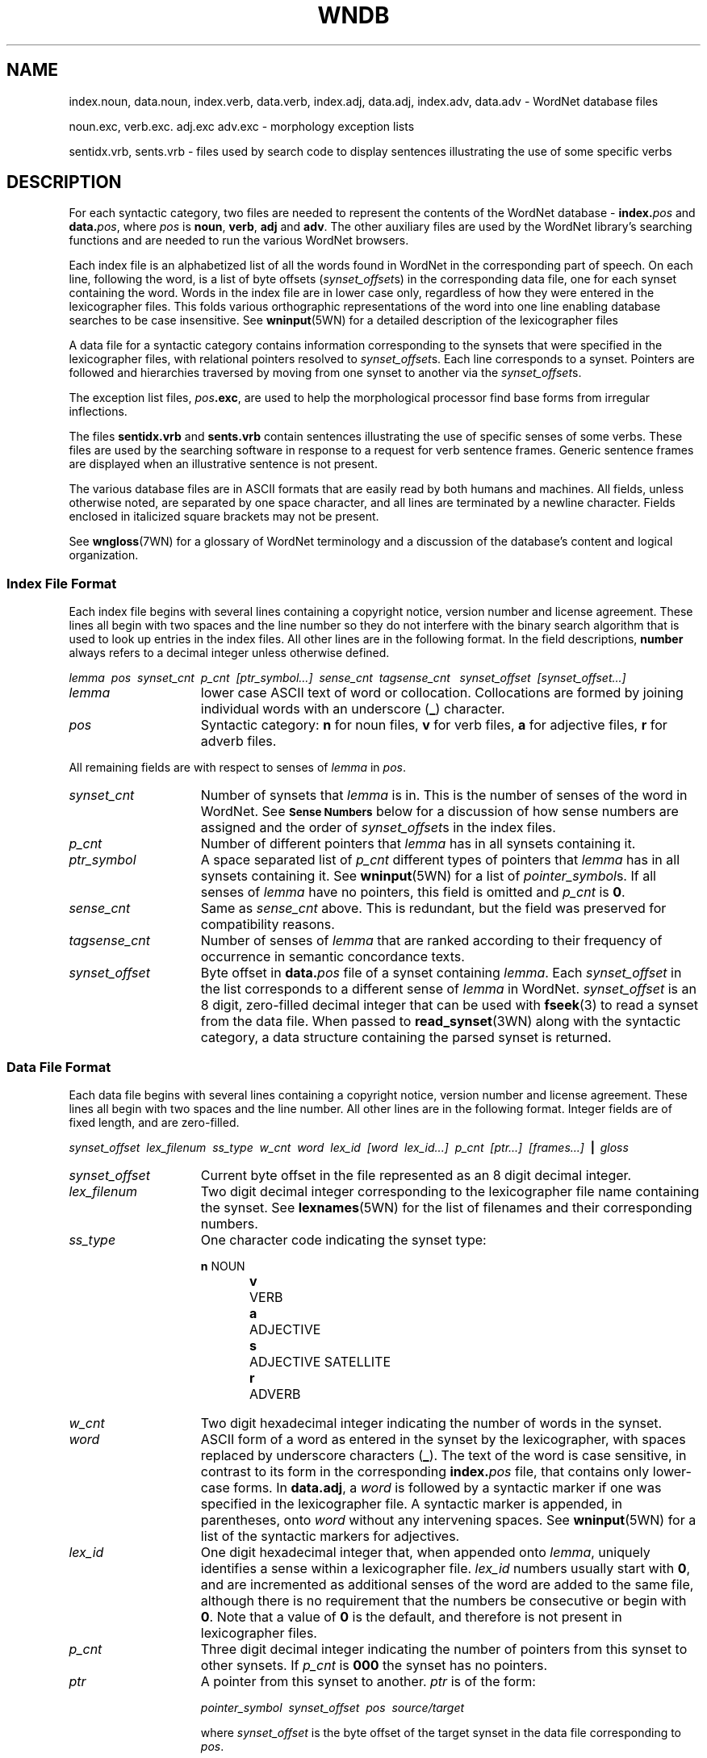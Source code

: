 '\" t
.\" $Id$
.tr ~
.TH WNDB 5WN "Jan 2005" "WordNet 2.1" "WordNet\(tm File Formats"
.SH NAME
index.noun, data.noun, index.verb, data.verb, index.adj, data.adj, index.adv, data.adv \- WordNet database files
.LP
noun.exc, verb.exc. adj.exc adv.exc \- morphology exception lists
.LP
sentidx.vrb, sents.vrb \- files used by search code to display
sentences illustrating the use of some specific verbs
.SH DESCRIPTION
For each syntactic category, two files are needed to represent the
contents of the WordNet database \- \fBindex.\fP\fIpos\fP and
\fBdata.\fP\fIpos\fP, where \fIpos\fP is \fBnoun\fP, \fBverb\fP,
\fBadj\fP and \fBadv\fP.  The other auxiliary files are used by the
WordNet library's searching functions and are needed to run the
various WordNet browsers.

Each index file is an alphabetized list of all the words found in
WordNet in the corresponding part of speech.  On each line, following
the word, is a list of byte offsets (\fIsynset_offset\fPs) in the
corresponding data file, one for each synset containing the word.
Words in the index file are in lower case only, regardless of how they
were entered in the lexicographer files.  This folds various
orthographic representations of the word into one line enabling
database searches to be case insensitive.  See
.BR wninput (5WN)
for a detailed description of the lexicographer files

A data file for a syntactic category contains information
corresponding to the synsets that were specified in the lexicographer
files, with relational pointers resolved to \fIsynset_offset\fPs.
Each line corresponds to a synset.  Pointers are followed and
hierarchies traversed by moving from one synset to another via the
\fIsynset_offset\fPs.  

The exception list files, \fIpos\fP\fB.exc\fP, are used to help the
morphological processor find base forms from irregular inflections.

The files \fBsentidx.vrb\fP and \fBsents.vrb\fP contain sentences
illustrating the use of specific senses of some verbs.  These files
are used by the searching software in response to a request for verb
sentence frames.  Generic sentence frames are displayed when an
illustrative sentence is not present.

The various database files are in ASCII formats that are easily read
by both humans and machines.  All fields, unless otherwise noted, are
separated by one space character, and all lines are terminated by a
newline character.  Fields enclosed in italicized square brackets may
not be present.

See 
.BR wngloss (7WN)
for a glossary of WordNet terminology and a discussion of the
database's content and logical organization.
.SS Index File Format
Each index file begins with several lines containing a copyright
notice, version number and license agreement.  These lines all begin
with two spaces and the line number so they do not interfere with the
binary search algorithm that is used to look up entries in the index
files.  All other lines are in the following format.  In the field
descriptions, \fBnumber\fP always refers to a decimal integer unless
otherwise defined.

.nf
\fIlemma~~pos~~synset_cnt~~p_cnt~~[ptr_symbol...]~~sense_cnt~~tagsense_cnt ~~synset_offset~~[synset_offset...]\fP
.fi

.TP 15
.I lemma
lower case ASCII text of word or collocation.  Collocations are formed
by joining individual words with an underscore (\fB_\fP) character.
.TP 15
.I pos
Syntactic category: \fBn\fP for noun files, 
\fBv\fP for verb files, \fBa\fP for adjective files, \fBr\fP for
adverb files.

.LP
All remaining fields are with respect to senses of \fIlemma\fP in
\fIpos\fP.

.TP 15
.I synset_cnt
Number of synsets that \fIlemma\fP is in.  This is the
number of senses of the word in WordNet. See 
.SM \fBSense Numbers\fP
below for a discussion of how sense numbers are assigned and the order
of \fIsynset_offset\fPs in the index files.
.TP 15
.I p_cnt
Number of different pointers that \fIlemma\fP has in all synsets
containing it.
.TP 15
.I ptr_symbol
A space separated list of \fIp_cnt\fP different types of pointers that
\fIlemma\fP has in all synsets containing it. See
.BR wninput (5WN)
for a list of \fIpointer_symbol\fPs.  If all senses of \fIlemma\fP
have no pointers, this field is omitted and \fIp_cnt\fP is \fB0\fP.
.TP 15
.I sense_cnt
Same as \fIsense_cnt\fP above.  This is redundant, but the field was
preserved for compatibility reasons.
.TP 15
.I tagsense_cnt
Number of senses of \fIlemma\fP that are ranked according to
their frequency of occurrence in semantic concordance texts.
.TP 15
.I synset_offset
Byte offset in \fBdata.\fIpos\fR file of a synset containing
\fIlemma\fP.  Each \fIsynset_offset\fP in the list corresponds to a
different sense of \fIlemma\fP in WordNet.  \fIsynset_offset\fP is an
8 digit, zero-filled decimal integer that can be used with
.BR fseek (3)
to read a synset from the data file.  When passed to
.BR read_synset (3WN)
along with the syntactic category, a data structure containing the
parsed synset is returned.
.SS Data File Format
Each data file begins with several lines containing a copyright
notice, version number and license agreement.  These lines all begin
with two spaces and the line number.  All other lines are in the
following format.  Integer fields are of fixed length, and are
zero-filled.

.nf
\fIsynset_offset~~lex_filenum~~ss_type~~w_cnt~~word~~lex_id~~[word~~lex_id...]~~p_cnt~~[ptr...]~~[frames...]~~\fB|\fP\fI~~gloss\fP
.fi

.TP 15
.I synset_offset
Current byte offset in the file represented as an 8 digit decimal
integer. 
.TP 15
.I lex_filenum
Two digit decimal integer corresponding to the lexicographer file name
containing the synset.  See
.BR lexnames (5WN)
for the list of filenames and their corresponding numbers.
.TP 15
.I ss_type
One character code indicating the synset type: 

.RS
.nf
\fBn\fP	NOUN
\fBv\fP	VERB
\fBa\fP	ADJECTIVE
\fBs\fP	ADJECTIVE SATELLITE
\fBr\fP	ADVERB
.fi
.RE
.TP 15
.I w_cnt
Two digit hexadecimal integer indicating the number of words in the
synset.
.TP 15
.I word
ASCII form of a word as entered in the synset by the lexicographer,
with spaces replaced by underscore characters (\fB_\fP).  The text of
the word is case sensitive, in contrast to its form in the
corresponding \fBindex.\fP\fIpos\fP file, that contains only
lower-case forms.  In \fBdata.adj\fP, a \fIword\fP is followed by a
syntactic marker if one was specified in the lexicographer file.  A
syntactic marker is appended, in parentheses, onto \fIword\fP without
any intervening spaces.  See
.BR wninput (5WN)
for a list of the syntactic markers for adjectives.
.TP 15
.I lex_id
One digit hexadecimal integer that, when appended onto \fIlemma\fP,
uniquely identifies a sense within a lexicographer file.  \fIlex_id\fP
numbers usually start with \fB0\fP, and are incremented as additional
senses of the word are added to the same file, although there is no
requirement that the numbers be consecutive or begin with \fB0\fP.
Note that a value of \fB0\fP is the default, and therefore is not
present in lexicographer files. 
.TP 15
.I p_cnt
Three digit decimal integer indicating the number of pointers from
this synset to other synsets.  If \fIp_cnt\fP is \fB000\fP the synset
has no pointers.
.TP 15
.I ptr
A pointer from this synset to another.  \fIptr\fP is of the form:

.nf
\fIpointer_symbol~~synset_offset~~pos~~source/target\fR
.fi

where \fIsynset_offset\fP is the byte offset of the target synset in
the data file corresponding to \fIpos\fP.

The \fIsource/target\fP field distinguishes lexical and semantic
pointers.  It is a four byte field, containing two two-digit
hexadecimal integers.  The first two digits indicates the word number
in the current (source) synset, the last two digits indicate the word
number in the target synset.  A value of \fB0000\fP means that
\fIpointer_symbol\fP represents a semantic relation between the
current (source) synset and the target synset indicated by
\fIsynset_offset\fP.

A lexical relation between two words in different synsets is
represented by non-zero values in the source and target word numbers.
The first and last two bytes of this field indicate the word numbers
in the source and target synsets, respectively, between which the
relation holds.  Word numbers are assigned to the \fIword\fP fields in
a synset, from left to right, beginning with \fB1\fP.

See 
.BR wninput (5WN)
for a list of \fIpointer_symbol\fPs, and semantic and lexical pointer
classifications.
.TP 15
.I frames
In \fBdata.verb\fP only, a list of numbers corresponding to the
generic verb sentence frames for \fIword\fPs in the synset.  
\fIframes\fP is of the form:

.nf
\fIf_cnt~~\fP \fB+\fP \fI~~f_num~~w_num~~[\fP \fB+\fP \fI~~f_num~~w_num...]\fP
.fi

where \fIf_cnt\fP a two digit decimal integer indicating the number of
generic frames listed, \fIf_num\fP is a two digit decimal integer
frame number, and \fIw_num\fP is a two digit hexadecimal integer
indicating the word in the synset that the frame applies to.  As with
pointers, if this number is \fB00\fP, \fIf_num\fP applies to all
\fIword\fPs in the synset.  If non-zero, it is applicable only to the
word indicated.  Word numbers are assigned as described for pointers.
Each \fIf_num~~w_num\fP pair is preceded by a \fB+\fP.
See
.BR wninput (5WN)
for the text of the generic sentence frames.
.TP
.I gloss
Each synset contains a gloss.  A \fIgloss\fP is represented as a
vertical bar (\fB|\fP), followed by a text string that continues until
the end of the line.  The gloss may contain a definition, one or more
example sentences, or both.
.SS Sense Numbers
Senses in WordNet are generally ordered from most to least frequently
used, with the most common sense numbered \fB1\fP.  Frequency of use is
determined by the number of times a sense is tagged in the various
semantic concordance texts.  Senses that are not semantically tagged
follow the ordered senses.  The \fItagsense_cnt\fP field for each
entry in the \fBindex.\fIpos\fR files indicates how many of the senses
in the list have been tagged.

The 
.BR cntlist (5WN)
file provided with the database lists the number of times each sense
is tagged in the semantic concordances.  The data from \fBcntlist\fP
is used by
.BR grind (1WN)
to order the senses of each word.  When the \fBindex\fP.\fIpos\fP
files are generated, the \fIsynset_offset\fPs are output in sense
number order, with sense 1 first in the list.  Senses with the same
number of semantic tags are assigned unique but consecutive sense
numbers.  The WordNet 
.SB OVERVIEW
search displays all senses of the
specified word, in all syntactic categories, and indicates which of
the senses are represented in the semantically tagged texts.
.SS Exception List File Format
Exception lists are alphabetized lists of inflected forms of words and
their base forms.  The first field of each line is an inflected form,
followed by a space separated list of one or more base forms of the
word.  There is one exception list file for each syntactic category.

Note that the noun and verb exception lists were automatically
generated from a machine-readable dictionary, and contain many words
that are not in WordNet.  Also, for many of the inflected forms, base
forms could be easily derived using the standard rules of detachment
programmed into Morphy (See
.BR morph (7WN)).
These anomalies are allowed to remain in the exception list files,
as they do no harm.

.SS Verb Example Sentences
For some verb senses, example sentences illustrating the use of the
verb sense can be displayed.  Each line of the file \fBsentidx.vrb\fP
contains a \fIsense_key\fP followed by a space and a comma separated
list of example sentence template numbers, in decimal.  The file
\fBsents.vrb\fP lists all of the example sentence templates.  Each
line begins with the template number followed by a space.  The rest of
the line is the text of a template example sentence, with \fB%s\fP
used as a placeholder in the text for the verb.  Both files are sorted
alphabetically so that the \fIsense_key\fP and template sentence
number can be used as indices, via
.BR binsrch (3WN), 
into the appropriate file.

When a request for 
.SB FRAMES
is made, the WordNet search code looks
for the sense in \fBsentidx.vrb\fP.  If found, the sentence
template(s) listed is retrieved from \fBsents.vrb\fP, and the \fB%s\fP
is replaced with the verb.  If the sense is not found, the applicable
generic sentence frame(s) listed in \fIframes\fP is displayed.
.SH NOTES
Information in the \fBdata.\fIpos\fR and \fBindex.\fIpos\fR files
represents all of the word senses and synsets in the WordNet database.
The \fIword\fP, \fIlex_id\fP, and \fIlex_filenum\fP fields together
uniquely identify each word sense in WordNet.  These can be encoded in
a \fIsense_key\fP as described in
.BR senseidx (5WN).
Each synset in the database can be uniquely identified by combining
the \fIsynset_offset\fP for the synset with a code for the syntactic
category (since it is possible for synsets in different
\fBdata.\fIpos\fR files to have the same \fIsynset_offset\fP).

The WordNet system provide both command line and window-based browser
interfaces to the database.  Both interfaces utilize a common library
of search and morphology code.  The source code for the library and
interfaces is included in the WordNet package.  See
.BR wnintro (3WN)
for an overview of the WordNet source code.
.SH ENVIRONMENT VARIABLES (UNIX)
.TP 20
.B WNHOME
Base directory for WordNet.  Default is
\fB/usr/local/WordNet-2.1\fP.
.TP 20
.B WNSEARCHDIR
Directory in which the WordNet database has been installed.  
Default is \fBWNHOME/dict\fP.
.SH REGISTRY (WINDOWS)
.TP 20
.B HKEY_LOCAL_MACHINE\eSOFTWARE\eWordNet\e2.1\eWNHome
Base directory for WordNet.  Default is
\fBC:\eProgram~Files\eWordNet\e2.1\fP.
.SH FILES
.TP 20
.B index.\fIpos\fP
database index files
.TP 20
.B data.\fIpos\fP
database data files
.TP 20
.B *.vrb
files of sentences illustrating the use of verbs
.TP 20
.B \fIpos\fP.exc
morphology exception lists
.SH SEE ALSO
.BR grind (1WN),
.BR wn (1WN),
.BR wnb (1WN),
.BR wnintro (3WN),
.BR binsrch (3WN),
.BR wnintro (5WN),
.BR cntlist (5WN),
.BR lexnames (5WN),
.BR senseidx (5WN),
.BR wninput (5WN),
.BR morphy (7WN),
.BR wngloss (7WN),
.BR wngroups (7WN),
.BR wnstats (7WN).
